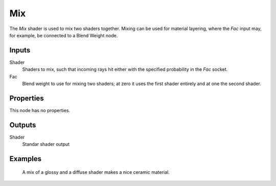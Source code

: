 
***
Mix
***

The *Mix* shader is used to mix two shaders together. Mixing can be used for material layering,
where the *Fac* input may, for example, be connected to a Blend Weight node.


Inputs
======

Shader
   Shaders to mix, such that incoming rays hit either with the specified probability in the *Fac* socket.
Fac
   Blend weight to use for mixing two shaders;
   at zero it uses the first shader entirely and at one the second shader.


Properties
==========

This node has no properties.


Outputs
=======

Shader
   Standar shader output


Examples
========

.. figure:: /images/cycles_nodes_shader_mix.jpg

   A mix of a glossy and a diffuse shader makes a nice ceramic material.
